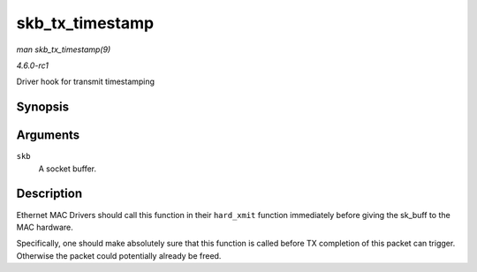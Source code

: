 
.. _API-skb-tx-timestamp:

================
skb_tx_timestamp
================

*man skb_tx_timestamp(9)*

*4.6.0-rc1*

Driver hook for transmit timestamping


Synopsis
========

.. c:function:: void skb_tx_timestamp( struct sk_buff * skb )

Arguments
=========

``skb``
    A socket buffer.


Description
===========

Ethernet MAC Drivers should call this function in their ``hard_xmit`` function immediately before giving the sk_buff to the MAC hardware.

Specifically, one should make absolutely sure that this function is called before TX completion of this packet can trigger. Otherwise the packet could potentially already be freed.

